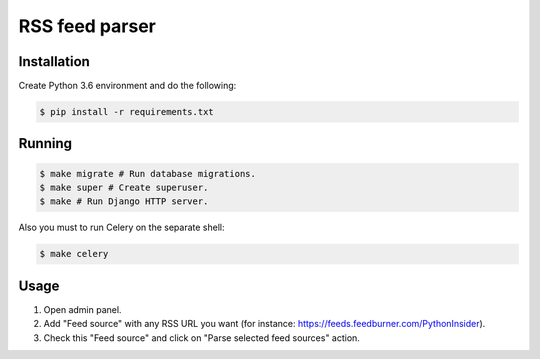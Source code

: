 RSS feed parser
===============

Installation
------------

Create Python 3.6 environment and do the following:

.. code:: bash

    $ pip install -r requirements.txt

Running
-------

.. code:: bash

    $ make migrate # Run database migrations.
    $ make super # Create superuser.
    $ make # Run Django HTTP server.

Also you must to run Celery on the separate shell:

.. code:: bash

    $ make celery

Usage
-----

1. Open admin panel.
2. Add "Feed source" with any RSS URL you want (for instance: https://feeds.feedburner.com/PythonInsider).
3. Check this "Feed source" and click on "Parse selected feed sources" action.
